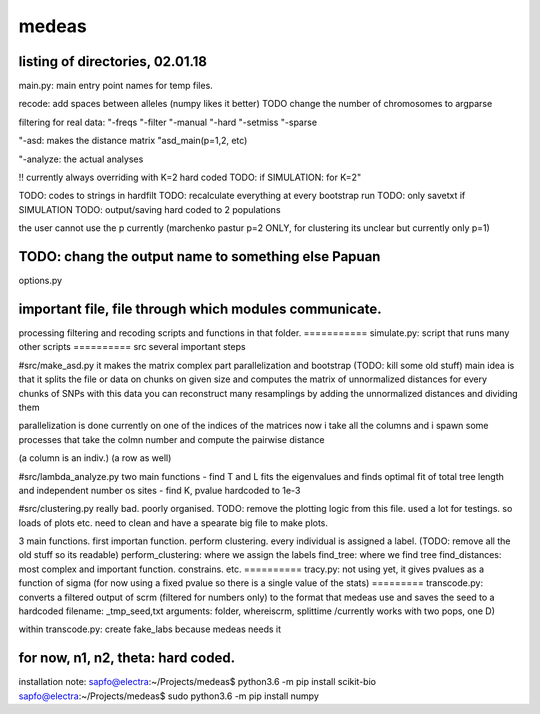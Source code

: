 ======
medeas
======
listing of directories, 02.01.18
================================
main.py: main entry point
names for temp files.

recode: add spaces between alleles (numpy likes it better)
TODO change the number of chromosomes to argparse

filtering for real data:
"-freqs
"-filter
"-manual
"-hard
"-setmiss
"-sparse

"-asd: makes the distance matrix
"asd_main(p=1,2, etc)

"-analyze: the actual analyses

!! currently always overriding with K=2 hard coded
TODO: if SIMULATION: for K=2"


TODO: codes to strings in hardfilt
TODO: recalculate everything at every bootstrap run
TODO: only savetxt if SIMULATION
TODO: output/saving hard coded to 2 populations


the user cannot use the p currently (marchenko pastur p=2 ONLY, for clustering its unclear but currently only p=1)

TODO: chang the output name to something else Papuan
=============
options.py

important file, file through which modules communicate.
===========
processing
filtering and recoding scripts and functions in that folder.
===========
simulate.py: script that runs many other scripts
==========
src
several important steps

#src/make_asd.py
it makes the matrix
complex part parallelization and bootstrap
(TODO: kill some old stuff)
main idea is that it splits the file or data on chunks on given size and computes the matrix of unnormalized distances for every chunks of SNPs
with this data you can reconstruct many resamplings by adding the unnormalized distances and dividing them

parallelization is done currently on one of the indices of the matrices
now i take all the columns and i spawn some processes that take the colmn number and compute the pairwise distance

(a column is an indiv.)
(a row as well)

#src/lambda_analyze.py
two main functions
- find T and L
fits the eigenvalues and finds optimal fit of total tree length and independent number os sites
- find K, pvalue hardcoded to 1e-3

#src/clustering.py
really bad. poorly organised.
TODO: remove the plotting logic from this file.
used a lot for testings. so loads of plots etc. need to clean and have a spearate big file to make plots.

3 main functions. first importan function. perform clustering. every individual is assigned a label.
(TODO: remove all the old stuff so its readable)
perform_clustering: where we assign the labels
find_tree: where we find tree
find_distances: most complex and important function. constrains. etc.
==========
tracy.py: not using yet, it gives pvalues as a  function of sigma (for now using a fixed pvalue so there is a single value of the stats)
=========
transcode.py: converts a filtered output of scrm (filtered for numbers only) to the format that medeas use and saves the seed to a hardcoded filename: _tmp_seed,txt
arguments: folder, whereiscrm, splittime /currently works with two pops, one D)

within transcode.py:
create fake_labs because medeas needs it

for now, n1, n2, theta: hard coded.
=================================
installation note:
sapfo@electra:~/Projects/medeas$ python3.6 -m pip install scikit-bio
sapfo@electra:~/Projects/medeas$ sudo python3.6 -m pip install numpy
